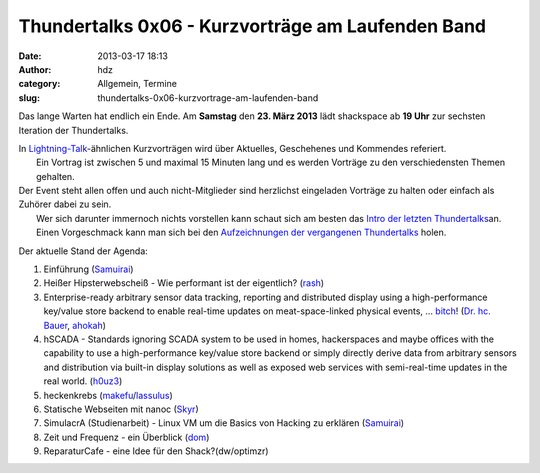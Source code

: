 Thundertalks 0x06 - Kurzvorträge am Laufenden Band
##################################################
:date: 2013-03-17 18:13
:author: hdz
:category: Allgemein, Termine
:slug: thundertalks-0x06-kurzvortrage-am-laufenden-band

|shack|\ Das lange Warten hat endlich ein Ende. Am **Samstag** den **23. März 2013** lädt shackspace ab **19 Uhr** zur sechsten Iteration der Thundertalks.

| In \ `Lightning-Talk <http://en.wikipedia.org/wiki/Lightning_Talk>`__-ähnlichen Kurzvorträgen wird über Aktuelles, Geschehenes und Kommendes referiert.
|  Ein Vortrag ist zwischen 5 und maximal 15 Minuten lang und es werden Vorträge zu den verschiedensten Themen gehalten.

| Der Event steht allen offen und auch nicht-Mitglieder sind herzlichst eingeladen Vorträge zu halten oder einfach als Zuhörer dabei zu sein.
|  Wer sich darunter immernoch nichts vorstellen kann schaut sich am besten das \ `Intro der letzten Thundertalks <http://vimeo.com/34638137>`__\ an.
|  Einen Vorgeschmack kann man sich bei den \ `Aufzeichnungen der vergangenen Thundertalks <http://shackspace.de/wiki/doku.php?id=project:thundertalks>`__ holen.

Der aktuelle Stand der Agenda:

#. 

   .. raw:: html

      <div>

   Einführung (`Samuirai <https://twitter.com/Samuirai>`__)

   .. raw:: html

      </div>

#. 

   .. raw:: html

      <div>

   Heißer Hipsterwebscheiß - Wie performant ist der eigentlich?
   (`rash <https://twitter.com/rashfael>`__)

   .. raw:: html

      </div>

#. 

   .. raw:: html

      <div>

   Enterprise-ready arbitrary sensor data tracking, reporting and
   distributed display using a high-performance key/value store backend
   to enable real-time updates on meat-space-linked physical events,
   … \ `bitch <http://roothausen.de/2010/08/29/pfleidis-first-two-rules/>`__!
   (`Dr. hc. Bauer <https://twitter.com/rel0c8>`__,
   `ahokah <https://twitter.com/hdznrrd>`__)

   .. raw:: html

      </div>

#. 

   .. raw:: html

      <div>

   hSCADA - Standards ignoring SCADA system to be used in homes,
   hackerspaces and maybe offices with the capability to use a
   high-performance key/value store backend or simply directly derive
   data from arbitrary sensors and distribution via built-in display
   solutions as well as exposed web services with semi-real-time updates
   in the real world. (`h0uz3 <https://twitter.com/h0uz3>`__)

   .. raw:: html

      </div>

#. 

   .. raw:: html

      <div>

   heckenkrebs
   (`makefu <https://twitter.com/makefoo>`__/`lassulus <https://twitter.com/lassulus>`__)

   .. raw:: html

      </div>

#. 

   .. raw:: html

      <div>

   Statische Webseiten mit nanoc (`Skyr <https://twitter.com/_skyr>`__)

   .. raw:: html

      </div>

#. 

   .. raw:: html

      <div>

   SimulacrA (Studienarbeit) - Linux VM um die Basics von Hacking zu
   erklären (\ `Samuirai <https://twitter.com/Samuirai>`__)

   .. raw:: html

      </div>

#. 

   .. raw:: html

      <div>

   Zeit und Frequenz - ein Überblick
   (`dom <https://twitter.com/grftjx>`__)

   .. raw:: html

      </div>

#. 

   .. raw:: html

      <div>

   ReparaturCafe - eine Idee für den Shack?(dw/optimzr)

   .. raw:: html

      </div>

.. |shack| image:: http://shackspace.de/wp-content/uploads/2012/06/shack-150x150.png


